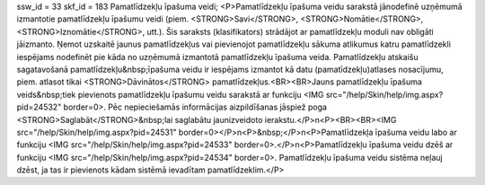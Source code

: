 ssw_id = 33skf_id = 183Pamatlīdzekļu īpašuma veidi;<P>Pamatlīdzekļu īpašuma veidu sarakstā jānodefinē uzņēmumā izmantotie pamatlīdzekļu īpašumu veidi (piem. <STRONG>Savi</STRONG>, <STRONG>Nomātie</STRONG>, <STRONG>Iznomātie</STRONG>, utt.). Šis saraksts (klasifikators) strādājot ar pamatlīdzekļu moduli nav obligāti jāizmanto. Ņemot uzskaitē jaunus pamatlīdzekļus vai pievienojot pamatlīdzekļu sākuma atlikumus katru pamatlīdzekli iespējams nodefinēt pie kāda no uzņēmumā izmantotā pamatlīdzekļu īpašuma veida. Pamatlīdzekļu atskaišu sagatavošanā pamatlīdzekļu&nbsp;īpašuma veidu ir iespējams izmantot kā datu (pamatīdzekļu)atlases nosacījumu, piem. atlasot tikai <STRONG>Dāvinātos</STRONG> pamatlīdzekļus.<BR><BR>Jauns pamatlīdzekļu īpašuma veids&nbsp;tiek pievienots pamatlīdzekļu īpašumu veidu sarakstā ar funkciju <IMG src="/help/Skin/help/img.aspx?pid=24532" border=0>. Pēc nepieciešamās informācijas aizpildīšanas jāspiež poga <STRONG>Saglabāt</STRONG>&nbsp;lai saglabātu jaunizveidoto ierakstu.</P>\n<P><BR><BR><IMG src="/help/Skin/help/img.aspx?pid=24531" border=0></P>\n<P>&nbsp;</P>\n<P>Pamatlīdzekļa īpašuma veidu labo ar funkciju <IMG src="/help/Skin/help/img.aspx?pid=24533" border=0>.</P>\n<P>Pamatlīdzekļu īpašuma veidu dzēš ar funkciju <IMG src="/help/Skin/help/img.aspx?pid=24534" border=0>. Pamatlīdzekļu īpašuma veidu sistēma neļauj dzēst, ja tas ir pievienots kādam sistēmā ievadītam pamatlīdzeklim.</P>